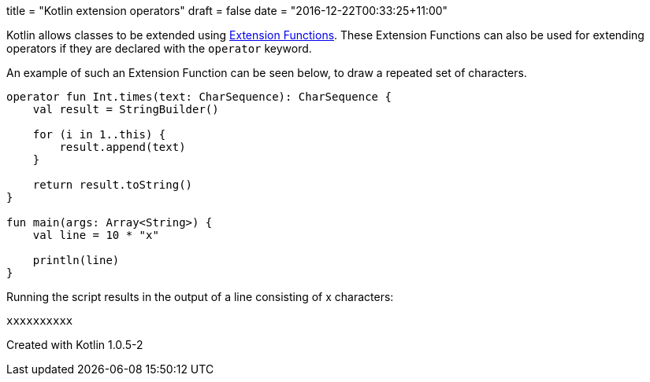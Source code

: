 +++
title = "Kotlin extension operators"
draft = false
date = "2016-12-22T00:33:25+11:00"
+++

Kotlin allows classes to be extended using https://kotlinlang.org/docs/reference/extensions.html[Extension Functions]. These Extension Functions can also be used for extending operators if they are declared with the `operator` keyword.

An example of such an Extension Function can be seen below, to draw a repeated set of characters.

[source,kotlin]
----
operator fun Int.times(text: CharSequence): CharSequence {
    val result = StringBuilder()

    for (i in 1..this) {
        result.append(text)
    }

    return result.toString()
}

fun main(args: Array<String>) {
    val line = 10 * "x"

    println(line)
}
----

Running the script results in the output of a line consisting of x characters:

----
xxxxxxxxxx
----

Created with Kotlin 1.0.5-2
